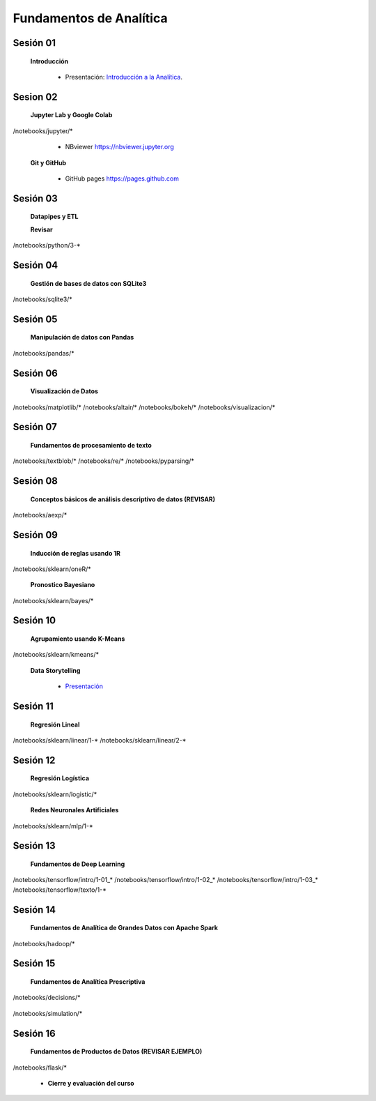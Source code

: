 Fundamentos de Analítica
=========================================================================================
    

Sesión 01 
^^^^^^^^^^^^^^^^^^^^^^^^^^^^^^^^^^^^^^^^^^^^^^^^^^^^^^^^^^^^^^^^^^^^^^^^^^^^^^^^^^^^^^^^^

    **Introducción**

        .. toctree::
            :maxdepth: 1
            :glob:

            course-info


        * Presentación: `Introducción a la Analítica <https://jdvelasq.github.io/intro-analitca/>`_.



Sesion 02
^^^^^^^^^^^^^^^^^^^^^^^^^^^^^^^^^^^^^^^^^^^^^^^^^^^^^^^^^^^^^^^^^^^^^^^^^^^^^^^^^^^^^^^^^

    **Jupyter Lab y Google Colab**

            .. toctree::
                :maxdepth: 1
                :glob:

/notebooks/jupyter/*

            * NBviewer https://nbviewer.jupyter.org

    **Git y GitHub**

            * GitHub pages https://pages.github.com


Sesión 03 
^^^^^^^^^^^^^^^^^^^^^^^^^^^^^^^^^^^^^^^^^^^^^^^^^^^^^^^^^^^^^^^^^^^^^^^^^^^^^^^^^^^^^^^^^

    **Datapipes y ETL**

    **Revisar**

        .. toctree::
            :maxdepth: 1
            :glob:

            

/notebooks/python/3-*


Sesión 04
^^^^^^^^^^^^^^^^^^^^^^^^^^^^^^^^^^^^^^^^^^^^^^^^^^^^^^^^^^^^^^^^^^^^^^^^^^^^^^^^^^^^^^^^^

    **Gestión de bases de datos con SQLite3**

        .. toctree::
            :maxdepth: 1
            :glob:

/notebooks/sqlite3/*


Sesión 05 
^^^^^^^^^^^^^^^^^^^^^^^^^^^^^^^^^^^^^^^^^^^^^^^^^^^^^^^^^^^^^^^^^^^^^^^^^^^^^^^^^^^^^^^^^

    **Manipulación de datos con Pandas**

        .. toctree::
            :maxdepth: 1
            :glob:

/notebooks/pandas/*    


Sesión 06
^^^^^^^^^^^^^^^^^^^^^^^^^^^^^^^^^^^^^^^^^^^^^^^^^^^^^^^^^^^^^^^^^^^^^^^^^^^^^^^^^^^^^^^^^

    **Visualización de Datos**

        .. toctree::
            :maxdepth: 1
            :glob:

/notebooks/matplotlib/*
/notebooks/altair/*
/notebooks/bokeh/*
/notebooks/visualizacion/*
        

Sesión 07
^^^^^^^^^^^^^^^^^^^^^^^^^^^^^^^^^^^^^^^^^^^^^^^^^^^^^^^^^^^^^^^^^^^^^^^^^^^^^^^^^^^^^^^^^

    **Fundamentos de procesamiento de texto**

        .. toctree::
            :maxdepth: 1
            :glob:

/notebooks/textblob/*
/notebooks/re/*
/notebooks/pyparsing/*


Sesión 08
^^^^^^^^^^^^^^^^^^^^^^^^^^^^^^^^^^^^^^^^^^^^^^^^^^^^^^^^^^^^^^^^^^^^^^^^^^^^^^^^^^^^^^^^^

    **Conceptos básicos de análisis descriptivo de datos (REVISAR)**

        .. toctree::
            :maxdepth: 1
            :glob:

/notebooks/aexp/*


Sesión 09
^^^^^^^^^^^^^^^^^^^^^^^^^^^^^^^^^^^^^^^^^^^^^^^^^^^^^^^^^^^^^^^^^^^^^^^^^^^^^^^^^^^^^^^^^

    **Inducción de reglas usando 1R**

        .. toctree::
            :maxdepth: 1
            :glob:

/notebooks/sklearn/oneR/*


    **Pronostico Bayesiano**

        .. toctree::
            :maxdepth: 1
            :glob:

/notebooks/sklearn/bayes/*


Sesión 10
^^^^^^^^^^^^^^^^^^^^^^^^^^^^^^^^^^^^^^^^^^^^^^^^^^^^^^^^^^^^^^^^^^^^^^^^^^^^^^^^^^^^^^^^^

    **Agrupamiento usando K-Means**

        .. toctree::
            :maxdepth: 1
            :glob:

/notebooks/sklearn/kmeans/*


    **Data Storytelling**

        * `Presentación <https://jdvelasq.github.io/data-storytelling/>`_


Sesión 11
^^^^^^^^^^^^^^^^^^^^^^^^^^^^^^^^^^^^^^^^^^^^^^^^^^^^^^^^^^^^^^^^^^^^^^^^^^^^^^^^^^^^^^^^^

    **Regresión Lineal**

        .. toctree::
            :maxdepth: 1
            :glob:

/notebooks/sklearn/linear/1-*
/notebooks/sklearn/linear/2-*


Sesión 12
^^^^^^^^^^^^^^^^^^^^^^^^^^^^^^^^^^^^^^^^^^^^^^^^^^^^^^^^^^^^^^^^^^^^^^^^^^^^^^^^^^^^^^^^^

    **Regresión Logística**

        .. toctree::
            :maxdepth: 1
            :glob:

/notebooks/sklearn/logistic/*

    **Redes Neuronales Artificiales**

        .. toctree::
            :maxdepth: 1
            :glob:

/notebooks/sklearn/mlp/1-*

Sesión 13
^^^^^^^^^^^^^^^^^^^^^^^^^^^^^^^^^^^^^^^^^^^^^^^^^^^^^^^^^^^^^^^^^^^^^^^^^^^^^^^^^^^^^^^^^

    **Fundamentos de Deep Learning**

        .. toctree::
            :maxdepth: 1
            :glob:

/notebooks/tensorflow/intro/1-01_*
/notebooks/tensorflow/intro/1-02_*
/notebooks/tensorflow/intro/1-03_*
/notebooks/tensorflow/texto/1-*


Sesión 14
^^^^^^^^^^^^^^^^^^^^^^^^^^^^^^^^^^^^^^^^^^^^^^^^^^^^^^^^^^^^^^^^^^^^^^^^^^^^^^^^^^^^^^^^^

    **Fundamentos de Analítica de Grandes Datos con Apache Spark**

        .. toctree::
            :maxdepth: 1
            :glob:

/notebooks/hadoop/*


Sesión 15
^^^^^^^^^^^^^^^^^^^^^^^^^^^^^^^^^^^^^^^^^^^^^^^^^^^^^^^^^^^^^^^^^^^^^^^^^^^^^^^^^^^^^^^^^

    **Fundamentos de Analítica Prescriptiva**

        .. toctree::
            :maxdepth: 1
            :glob:

/notebooks/decisions/*


        .. toctree::
            :maxdepth: 1
            :glob:

/notebooks/simulation/*


Sesión 16
^^^^^^^^^^^^^^^^^^^^^^^^^^^^^^^^^^^^^^^^^^^^^^^^^^^^^^^^^^^^^^^^^^^^^^^^^^^^^^^^^^^^^^^^^

    **Fundamentos de Productos de Datos (REVISAR EJEMPLO)**

        .. toctree::
            :maxdepth: 1
            :glob:

/notebooks/flask/*


    * **Cierre y evaluación del curso**
